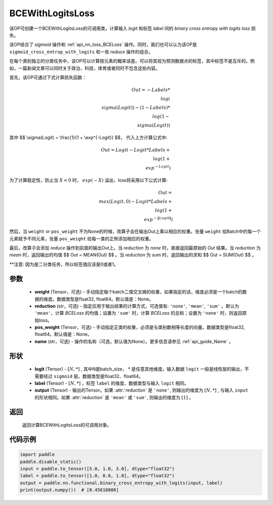 .. _cn_api_paddle_nn_BCEWithLogitsLoss:

BCEWithLogitsLoss
-------------------------------

.. py:class:: paddle.nn.BCEWithLogitsLoss(weight=None, reduction='mean', pos_weight=None, name=None)

该OP可创建一个BCEWithLogitsLoss的可调用类，计算输入 `logit` 和标签 `label` 间的 `binary cross entropy with logits loss` 损失。

该OP结合了 `sigmoid` 操作和 :ref:`api_nn_loss_BCELoss` 操作。同时，我们也可以认为该OP是 ``sigmoid_cross_entrop_with_logits`` 和一些 `reduce` 操作的组合。

在每个类别独立的分类任务中，该OP可以计算按元素的概率误差。可以将其视为预测数据点的标签，其中标签不是互斥的。例如，一篇新闻文章可以同时关于政治，科技，体育或者同时不包含这些内容。

首先，该OP可通过下式计算损失函数：

    .. math::
               $$Out = -Labels * \\log(\\sigma(Logit)) - (1 - Labels) * \\log(1 - \\sigma(Logit))$$

其中 $$ \\sigma(Logit) = \\frac{1}{1 + \\exp^{-Logit}} $$， 代入上方计算公式中:

.. math::
     $$Out = Logit - Logit * Labels + \\log(1 + \\exp^{-Logit})$$

为了计算稳定性，防止当 :math:`X<0` 时， :math:`exp(-X)` 溢出，loss将采用以下公式计算:

.. math::
     $$Out = \\max(Logit, 0) - Logit * Labels + \\log(1 + \\exp^{-\|Logit\|})$$

然后，当 ``weight`` or ``pos_weight`` 不为None的时候，改算子会在输出Out上乘以相应的权重。张量 ``weight`` 给Batch中的每一个元素赋予不同元素，张量 ``pos_weight`` 给每一类的正例添加相应的权重。

最后，改算子会添加 `reduce` 操作到前面的输出Out上。当 `reduction` 为 `none` 时，直接返回最原始的 `Out` 结果。当 `reduction` 为 `mean` 时，返回输出的均值 $$ Out = MEAN(Out) $$ 。当 `reduction` 为 `sum` 时，返回输出的求和 $$ Out = SUM(Out) $$ 。

**注意: 因为是二分类任务，所以标签值应该是0或者1。

参数
:::::::::
    - **weight** (Tensor，可选) - 手动指定每个batch二值交叉熵的权重，如果指定的话，维度必须是一个batch的数据的维度。数据类型是float32, float64。默认值是：None。
    - **reduction** (str，可选) - 指定应用于输出结果的计算方式，可选值有: ``'none'``, ``'mean'``, ``'sum'`` 。默认为 ``'mean'``，计算 `BCELoss` 的均值；设置为 ``'sum'`` 时，计算 `BCELoss` 的总和；设置为 ``'none'`` 时，则返回原始loss。
    - **pos_weight** (Tensor，可选) - 手动指定正类的权重，必须是与类别数相等长度的向量。数据类型是float32, float64。默认值是：None。
    - **name** (str，可选) - 操作的名称（可选，默认值为None）。更多信息请参见 :ref:`api_guide_Name` 。

形状
:::::::::
    - **logit** (Tensor) - :math:`[N, *]` , 其中N是batch_size， `*` 是任意其他维度。输入数据 ``logit`` 一般是线性层的输出，不需要经过 ``sigmoid`` 层。数据类型是float32、float64。
    - **label** (Tensor) - :math:`[N, *]` ，标签 ``label`` 的维度、数据类型与输入 ``logit`` 相同。
    - **output** (Tensor) - 输出的Tensor。如果 :attr:`reduction` 是 ``'none'``, 则输出的维度为 :math:`[N, *]` , 与输入 ``input`` 的形状相同。如果 :attr:`reduction` 是 ``'mean'`` 或 ``'sum'``, 则输出的维度为 :math:`[1]` 。

返回
:::::::::
   返回计算BCEWithLogitsLoss的可调用对象。

代码示例
:::::::::

.. code-block:: python

    import paddle
    paddle.disable_static()
    input = paddle.to_tensor([5.0, 1.0, 3.0], dtype="float32")
    label = paddle.to_tensor([1.0, 0.0, 1.0], dtype="float32")
    output = paddle.nn.functional.binary_cross_entropy_with_logits(input, label)
    print(output.numpy())  # [0.45618808]

